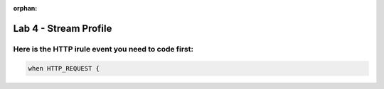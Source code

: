 :orphan:

#####################################################
Lab 4 - Stream Profile
#####################################################


Here is the HTTP irule event you need to code first:
------------------------------------------------------------------------------------
.. code::

  when HTTP_REQUEST {
